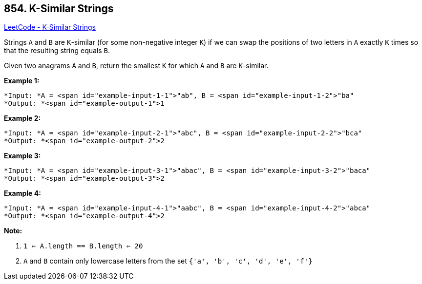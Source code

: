 == 854. K-Similar Strings

https://leetcode.com/problems/k-similar-strings/[LeetCode - K-Similar Strings]

Strings `A` and `B` are `K`-similar (for some non-negative integer `K`) if we can swap the positions of two letters in `A` exactly `K` times so that the resulting string equals `B`.

Given two anagrams `A` and `B`, return the smallest `K` for which `A` and `B` are `K`-similar.

*Example 1:*

[subs="verbatim,quotes"]
----
*Input: *A = <span id="example-input-1-1">"ab", B = <span id="example-input-1-2">"ba"
*Output: *<span id="example-output-1">1
----


*Example 2:*

[subs="verbatim,quotes"]
----
*Input: *A = <span id="example-input-2-1">"abc", B = <span id="example-input-2-2">"bca"
*Output: *<span id="example-output-2">2
----


*Example 3:*

[subs="verbatim,quotes"]
----
*Input: *A = <span id="example-input-3-1">"abac", B = <span id="example-input-3-2">"baca"
*Output: *<span id="example-output-3">2
----


*Example 4:*

[subs="verbatim,quotes"]
----
*Input: *A = <span id="example-input-4-1">"aabc", B = <span id="example-input-4-2">"abca"
*Output: *<span id="example-output-4">2
----




*Note:*


. `1 <= A.length == B.length <= 20`
. `A` and `B` contain only lowercase letters from the set `{'a', 'b', 'c', 'd', 'e', 'f'}`


